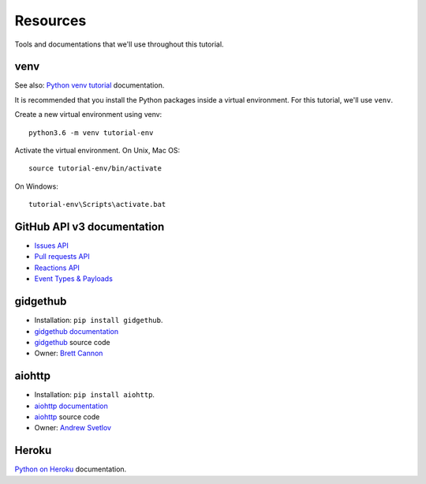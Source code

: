 Resources
=========

Tools and documentations that we'll use throughout this tutorial.

venv
----

See also: `Python venv tutorial`_ documentation.

It is recommended that you install the Python packages inside a virtual environment.
For this tutorial, we'll use ``venv``.

Create a new virtual environment using venv::

   python3.6 -m venv tutorial-env

Activate the virtual environment. On Unix, Mac OS::

   source tutorial-env/bin/activate

On Windows::

   tutorial-env\Scripts\activate.bat

GitHub API v3 documentation
---------------------------

- `Issues API`_

- `Pull requests API`_

- `Reactions API`_

- `Event Types & Payloads`_

gidgethub
---------

- Installation: ``pip install gidgethub``.

- `gidgethub documentation`_

- `gidgethub`_ source code

- Owner: `Brett Cannon <https://brettsky.ca>`_

aiohttp
-------

- Installation: ``pip install aiohttp``.

- `aiohttp documentation`_

- `aiohttp`_ source code

- Owner: `Andrew Svetlov <http://asvetlov.blogspot.ca/>`_

Heroku
------

`Python on Heroku`_ documentation.


.. _`Python venv tutorial`: https://docs.python.org/3/tutorial/venv.html

.. _`Issues API`: https://developer.github.com/v3/issues/
.. _`Pull requests API`: https://developer.github.com/v3/pulls/
.. _`Reactions API`: https://developer.github.com/v3/reactions/
.. _`Event Types & Payloads`: https://developer.github.com/v3/activity/events/types/


.. _`gidgethub documentation`: https://gidgethub.readthedocs.io
.. _`aiohttp documentation`: https://aiohttp.readthedocs.io

.. _`Python on Heroku`: https://devcenter.heroku.com/categories/python

